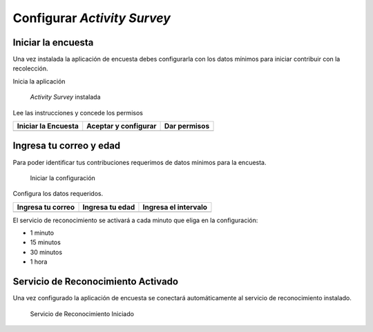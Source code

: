 .. title::
    Configurar la encuesta

.. _har-config:

############################
Configurar *Activity Survey*
############################

Iniciar la encuesta
====================

Una vez instalada la aplicación de encuesta debes configurarla con los datos mínimos para iniciar
contribuir con la recolección.

Inicia la aplicación

.. figure:: images/app_inst.jpg
   :scale: 25%

   *Activity Survey* instalada

Lee las instrucciones y concede los permisos

+----------------------+----------------------+---------------------+ 
| Iniciar la Encuesta  | Aceptar y configurar | Dar permisos        | 
+======================+======================+=====================+ 
| |step_1|             | |step_2|             | |step_3|            | 
+----------------------+----------------------+---------------------+ 

.. |step_1| image:: images/app_start.jpg
   :scale: 25%

.. |step_2| image:: images/app_start2.jpg
   :scale: 25%

.. |step_3| image:: images/app_perm.jpg
   :scale: 25%

Ingresa tu correo y edad
========================

Para poder identificar tus contribuciones requerimos de datos mínimos para la encuesta.

.. figure:: images/app_conf.jpg
   :scale: 25%

   Iniciar la configuración

Configura los datos requeridos.

+----------------------+----------------------+---------------------+ 
| Ingresa tu correo    | Ingresa tu edad      | Ingresa el intervalo| 
+======================+======================+=====================+ 
| |step_4|             | |step_5|             | |step_6|            | 
+----------------------+----------------------+---------------------+ 

.. |step_4| image:: images/app_email.jpg
   :scale: 25%

.. |step_5| image:: images/app_age.jpg
   :scale: 25%

.. |step_6| image:: images/app_int.jpg
   :scale: 25%

El servicio de reconocimiento se activará a cada minuto que eliga en la configuración:

* 1 minuto
* 15 minutos
* 30 minutos
* 1 hora

Servicio de Reconocimiento Activado
===================================

Una vez configurado la aplicación de encuesta se conectará automáticamente al servicio de reconocimiento instalado.

.. figure:: images/app_started.jpg
   :scale: 25%

   Servicio de Reconocimiento Iniciado
